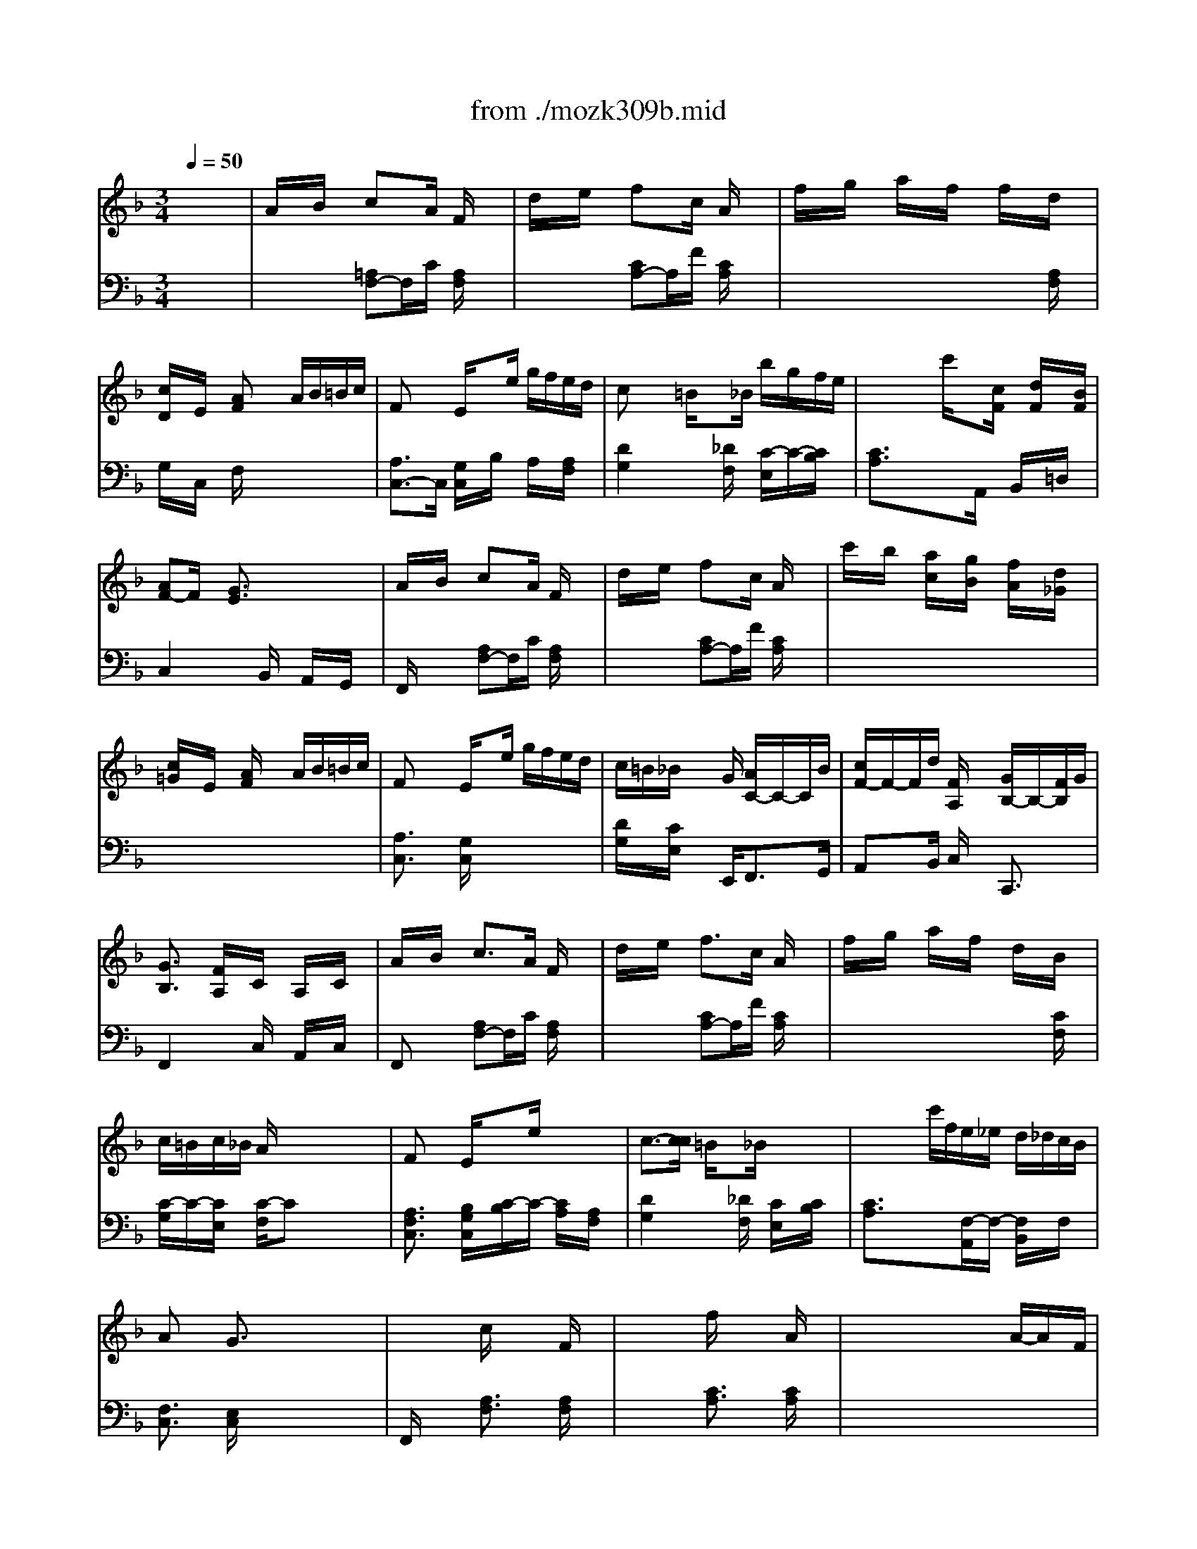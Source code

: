 X: 1
T: from ./mozk309b.mid
M: 3/4
L: 1/8
Q:1/4=50
K:F % 1 flats
V:1
% Mozart
%%MIDI program 0
x6| \
%%MIDI program 0
A/2x/2B/2x/2 cx/2A/2 F/2x3/2| \
d/2x/2e/2x/2 fx/2c/2 A/2x3/2| \
f/2x/2g/2x/2 a/2x/2f/2x/2 f/2x/2d/2x/2|
[c/2D/2]x/2E/2x/2 [AF]x A/2B/2=B/2c/2| \
Fx/2x/2 E/2xe/2 g/2f/2e/2d/2| \
cx/2x/2 =B/2x_B/2 b/2g/2f/2e/2| \
x/2x/2x/2x/2 c'/2x[c/2F/2] x/2[d/2F/2]x/2[B/2F/2]|
[AF-]F/2x/2 [G3/2E3/2]x2x/2| \
A/2x/2B/2x/2 cx/2A/2 F/2x3/2| \
d/2x/2e/2x/2 fx/2c/2 A/2x3/2| \
c'/2x/2b/2x/2 [a/2c/2]x/2[g/2B/2]x/2 [f/2A/2]x/2[d/2_G/2]x/2|
[c/2=G/2]x/2E/2x/2 [A/2F/2]x3/2 A/2B/2=B/2c/2| \
Fx/2x/2 E/2xe/2 g/2f/2e/2d/2| \
c/2=B/2_B/2x2G/2 [A/2C/2-]C/2-C/2B/2| \
[c/2F/2-]F/2-F/2d/2 [F/2A,/2]x3/2 [G/2B,/2-]B,/2-[F/2B,/2]G/2|
[G3/2B,3/2]x/2 [F/2A,/2]x/2C/2x/2 A,/2x/2C/2x/2| \
A/2x/2B/2x/2 c>A F/2x3/2| \
d/2x/2e/2x/2 f>c A/2x3/2| \
f/2x/2g/2x/2 a/2x/2f/2x/2 d/2x/2B/2x/2|
c/2=B/2c/2_B/2 A/2x3/2 x/2x/2x/2x/2| \
Fx/2x/2 E/2xe/2 x/2x/2x/2x/2| \
c3/2-[c/2c/2] =B/2x_B/2 x/2x/2x/2x/2| \
x/2x/2x/2x/2 c'/2f/2e/2_e/2 d/2_d/2c/2B/2|
Ax/2x/2 G3/2x2x/2| \
x/2x/2x/2x/2 c/2x/2x/2x/2 F/2x3/2| \
x/2x/2x/2x/2 f/2x/2x/2x/2 A/2x3/2| \
x/2x/2x/2x/2 x/2x/2x/2x/2 A/2-A/2x/2F/2|
[c/2-G/2]c/2[g/2-=E/2]g/2 [A/2F/2]x3/2 [B/2A/2] (3=B/2c/2_d/2=d/2| \
Fx/2x/2 E/2xe/2 [g/2_g/2] (3f/2e/2_e/2d/2| \
x/2x/2_B/2x4x/2| \
x6|
x6| \
=E/2=G/2c/2e/2 g-[g/2E/2C/2]x/2 [g/2E/2C/2]x/2[E/2C/2]a/2| \
c-[c/2F/2D/2]x/2 [=B/2F/2D/2]x/2[F/2D/2]x/2 [_B/2F/2D/2]d/2[f/2F/2D/2]=b/2| \
d'x/2=b/2 f'/2d'/2=b/2g/2 _g/2=g/2a/2f/2|
_e3/2x/2 =e/2x3/2 c/2e/2g/2c'/2| \
[c'/2c/2-][d/2c/2-][d/2c/2]x/2 [d/2c/2-][c'/2c/2-][_e/2c/2]c'/2 [c/2-c/2][=e/2c/2-][g/2c/2]c'/2| \
[c'/2c/2-][f/2c/2-][f/2c/2]x/2 [f/2c/2-][c'/2c/2-][f/2c/2]c'/2 [c/2-c/2][e/2c/2-][g/2c/2]_b/2| \
g/2a/2f/2d/2 c3/2x/2 [d=B-]=B/2c/2|
[c2-c2-] [c/2-c/2]c3/2 c/2x/2_d/2x/2| \
[=d3/2c3/2]x/2 [d_B-]B/2-B/2- [g/2B/2]x/2d/2x/2| \
[c3/2B3/2]x/2 [cA-]A/2-A/2- [f/2A/2]x/2c/2x/2| \
[B/2-A/2]B/2-[B/2G/2]_G/2 [B/2=G/2]x/2[c/2E/2]B/2 [A/2_G/2]x/2[B/2=G/2]x/2|
[A3/2F3/2]x/2 [G/2E/2]x3x/2| \
x/2F/2x/2G/2 c/2xx/2 F/2x3/2| \
x/2B/2x/2c/2 f/2x/2x/2x/2 A/2x3/2| \
x/2d/2x/2f/2 x/2_a/2x/2e/2 x/2c/2x/2=A/2|
x/2=B/2x/2_B/2 A/2x3/2 [a/2A/2][b/2B/2][=b/2=B/2][c'/2c/2]| \
[fF-]F/2x/2 [e/2E/2]x[e/2E/2] [g/2G/2][f/2F/2][e/2E/2][d/2D/2]| \
[c/2C/2][_B/2B,/2][B/2B,/2]x2g/2 c'/2x/2b/2x/2| \
f/2x/2d/2x/2 F/2x3/2 [G/2E/2-]E/2-[F/2E/2]G/2|
[G-E-][G/2F/2E/2]x4x/2| \
x/2x/2x/2x/2 x/2x/2[E/2C/2]x/2 [E/2C/2]x/2[E/2C/2]x/2| \
c[F/2D/2]x/2 [=B/2F/2D/2]x/2[F/2D/2]x/2 [F/2D/2]_B/2[d/2F/2D/2]f/2| \
=b/2x/2d'/2x/2 x/2x/2x/2x/2 x/2x/2x/2x/2|
_e/2=e/2f/2e/2 e/2x3/2 x/2x/2x/2x/2| \
[c'/2c/2-][d/2c/2-][d/2c/2]x/2 [d/2c/2-]c/2-[_e/2c/2]x/2 c/2-c/2-c/2x/2| \
[c'/2c/2-][f/2c/2-][f/2c/2]x/2 [f/2c/2-]c/2-[_g/2-c/2]_g/2- [_g/2-c/2-][_g/2-c/2-][_g/2c/2]x/2| \
x/2x/2x/2x/2 c3/2x/2 [d=B-]=B/2c/2|
[c2-c2-] [c/2-c/2]c3/2 c/2x/2_d/2x/2| \
=d3/2x/2 [d_B-]B/2-B/2- [=g/2B/2]a/2b/2d/2| \
c3/2x/2 [cA-]A/2-A/2- [f/2A/2]g/2a/2c/2| \
[B/2-A/2]B/2-[B/2G/2]_G/2 [B/2=G/2-]G/2-[d/2G/2]c/2 [B/2G/2][A/2F/2][c/2A/2][B/2G/2]|
[A/2F/2-]F/2-F/2x/2 [G/2=E/2]x3x/2| \
x/2x/2x/2x/2 c/2x/2x/2x/2 F/2x3/2| \
x/2x/2x/2x/2 f/2x/2x/2x/2 A/2x3/2| \
x/2x/2x/2x/2 x/2x/2x/2x/2 x/2x/2x/2x/2|
x/2x/2x/2x/2 A/2x3x/2| \
[c/2A/2][c/2A/2][c/2A/2][c/2A/2] [c/2B/2][c/2B/2][c/2B/2][c/2B/2] [c/2B/2][c/2A/2][c/2G/2][c/2F/2]| \
[c/2E/2][d/2F/2][e/2G/2]x3/2[f/2F/2]x3/2[d/2F/2]x/2| \
x[c/2F/2]x3/2[F/2C/2]x/2 G/2<E/2[F/2D/2][G/2E/2]|
[G/2E/2-]E/2-[_A/2E/2]x/2 [=A/2F/2]x3/2 x/2x/2x/2x/2| \
x/2fx/2 e/2xx/2 x/2x/2x/2x/2| \
x/2x/2x/2x2g/2 x/2x/2x/2x/2| \
x/2x/2x/2x/2 F/2x3/2 [G/2E/2-]E/2-[F/2E/2]G/2|
F/2c/2=B/2_B/2 A/2_A/2G/2F/2 x/2[G/2E/2-][F/2E/2-][G/2E/2]| \
F/2c/2=B/2_B/2 =A/2_A/2G/2F/2 x/2[G/2E/2-][F/2E/2-][G/2E/2]| \
F/2
V:2
% K309-b - Andante
%%MIDI program 0
x6| \
x2 
%%MIDI program 0
[=A,F,-]F,/2C/2 [A,/2F,/2]x3/2| \
x2 [CA,-]A,/2F/2 [C/2A,/2]x3/2| \
x4 x[A,/2F,/2]x/2|
G,/2x/2C,/2x/2 F,/2x3x/2| \
[A,3/2C,3/2-]C,/2 [G,/2C,/2]x/2B,/2x/2 A,/2x/2[A,/2F,/2]x/2| \
[D2G,2] x[_D/2F,/2]x/2 [C/2-E,/2]C/2-[C/2B,/2]x/2| \
[C3/2A,3/2]x3/2A,,/2x/2 B,,/2x/2=D,/2x/2|
C,2 xB,,/2x/2 A,,/2x/2G,,/2x/2| \
F,,/2x3/2 [A,F,-]F,/2C/2 [A,/2F,/2]x3/2| \
x2 [CA,-]A,/2F/2 [C/2A,/2]x3/2| \
x6|
x6| \
[A,3/2C,3/2]x/2 [G,/2C,/2]x3x/2| \
[D/2G,/2]x/2[C/2E,/2]x2E,,<F,,G,,/2| \
A,,x/2B,,/2 C,/2x3/2 C,,3/2x/2|
F,,2 xC,/2x/2 A,,/2x/2C,/2x/2| \
F,,x [A,F,-]F,/2C/2 [A,/2F,/2]x3/2| \
x2 [CA,-]A,/2F/2 [C/2A,/2]x3/2| \
x4 x[C/2F,/2]x/2|
[C/2-G,/2]C/2-[C/2E,/2]x/2 [C/2-F,/2]Cx2x/2| \
[A,3/2F,3/2C,3/2]x/2 [B,/2G,/2C,/2]x/2[C/2-B,/2]C/2- [C/2A,/2]x/2[A,/2F,/2]x/2| \
[D2G,2] x[_D/2F,/2]x/2 [C/2E,/2]x/2[C/2B,/2]x/2| \
[C3/2A,3/2]x3/2[F,/2-A,,/2]F,/2- [F,/2B,,/2]x/2F,/2x/2|
[F,3/2C,3/2]x/2 [E,/2C,/2]x/2x/2x/2 x/2x/2x/2x/2| \
F,,/2x3/2 [A,3/2F,3/2]x/2 [A,/2F,/2]x3/2| \
x2 [C3/2A,3/2]x/2 [C/2A,/2]x3/2| \
x6|
x6| \
[A,3/2C,3/2]x/2 [G,/2C,/2]x3x/2| \
[=D/2G,/2]x/2[C/2E,/2]x2[G,/2E,,/2] F,,/2-F,,/2x/2G,,/2| \
A,,/2-A,,/2x/2B,,/2 [F,/2C,/2]x3/2 [G,/2E,/2-B,,/2-C,,/2-][E,/2-B,,/2-C,,/2-][F,/2E,/2B,,/2C,,/2]G,/2|
[G,3/2E,3/2B,,3/2F,,3/2]x/2 [F,/2A,,/2F,,/2]x/2[F,/2F,,/2]x/2 [E,/2E,,/2]x/2[D,/2D,,/2]x/2| \
[C,3/2C,,3/2]x4x/2| \
x6| \
x[=B,/2G,/2]x/2 [=B,/2G,/2]x/2[=B,/2G,/2]x/2 [=B,/2G,/2]x/2[=B,/2G,/2]x/2|
x[C/2C,/2]x/2 [C/2C,/2]x/2[C/2C,/2]x/2 E,,/2x/2E,/2x/2| \
F,,/2x/2F,/2x/2 F,/2x/2_G,/2x/2 =G,/2x/2G,,/2x/2| \
A,,/2x/2A,/2_A,/2 =A,/2x/2A,,/2x/2 E,,/2x/2E,/2x/2| \
[C/2E,/2-]E,/2-[D/2E,/2]x/2 [E3/2G,3/2]x/2 [F3/2G,3/2]x/2|
[E/2C/2]x/2C, C_B, A,G,| \
_G,D, B,A, =G,F,| \
E,C, A,G, F,E,| \
D,3/2x/2 E,/2x/2C,/2x/2 D,/2x/2B,,/2x/2|
C,/2x/2C/2x/2 C/2C,/2B,/2B,,/2 A,/2A,,/2G,/2G,,/2| \
[F,/2F,,/2]x3/2 [A,3/2F,3/2]x/2 [A,/2F,/2]x3/2| \
x2 [C3/2A,3/2]x/2 [C/2A,/2]x3/2| \
x4 x[A,/2F,/2]x/2|
[F,/2D,/2]x/2[G,/2E,/2]x/2 [C/2F,/2]x3x/2| \
[A,3/2C,3/2]x/2 [G,/2C,/2]x3x/2| \
[F,/2D,/2]x/2[G,/2E,/2]x2x/2 [A,,/2F,,/2]x/2[C,/2G,,/2]x/2| \
[C,/2A,,/2]x/2[F,/2B,,/2]x/2 [A,/2C,/2]x3/2 [B,3/2C,3/2]x/2|
[B,-F,-][B,/2A,/2F,/2F,/2]x3/2x/2F,/2 x/2E,/2x/2D,/2| \
[C,3/2C,,3/2]x4x/2| \
x6| \
x[=B,/2G,/2]x/2 [=B,/2G,/2]x/2[=B,/2G,/2]x/2 [=B,/2G,/2]x/2[=B,/2G,/2]x/2|
x[C/2C,/2]x/2 [C/2C,/2]x/2[C/2C,/2]x/2 E,,/2x/2E,/2x/2| \
F,,/2x/2x/2x/2 F,/2x/2_G,/2x/2 =G,/2x/2G,,/2x/2| \
A,,/2x/2x/2x/2 A,/2x/2A,,/2x/2 E,,/2x/2E,/2x/2| \
[A,/2F,/2]_D/2[=D/2F,/2]x/2 [E/2G,/2]x/2[E/2G,/2]x/2 [F/2G,/2]x/2[F/2G,/2]x/2|
[E/2C/2]x/2C,/2x/2 x/2x/2x/2x/2 x/2x/2x/2x/2| \
x/2x/2x/2x/2 x/2x/2x/2x/2 x/2x/2x/2x/2| \
x/2x/2x/2x/2 x/2x/2x/2x/2 x/2x/2x/2x/2| \
D,3/2x/2 E,/2x/2C,/2x/2 D,/2x/2_B,,/2x/2|
C,/2x/2C/2x/2 x/2x/2x/2x/2 x/2x/2x/2x/2| \
F,,/2x3/2 [A,/2F,/2-]F,/2-F,/2x/2 [A,/2F,/2]x3/2| \
x2 [C/2A,/2-]A,/2-A,/2x/2 [C/2A,/2]x3/2| \
x2 [C3/2A,3/2]x/2 [C/2A,/2-]A,/2-[D/2A,/2]x/2|
[D/2G,/2]x/2[E/2C/2]x/2 [F/2F,/2]x3/2 [A,/2A,,/2][B,/2B,,/2][=B,/2=B,,/2][C/2C,/2]| \
[F,F,,]x/2x/2 [E,/2E,,/2]x[E/2E,/2] [G/2G,/2][F/2F,/2][E/2E,/2][D/2D,/2]| \
[C/2C,/2][=B,/2=B,,/2][_B,/2B,,/2]x3/2[A,/2A,,/2]x3/2[_A,/2=B,,/2]x/2| \
x[=A,/2C,/2]x3/2[A,/2C,/2]x/2 [_B,/2C,/2]x/2[B,/2C,/2]x/2|
[B,3/2F,3/2]x/2 [A,/2F,/2]x3x/2| \
[C,/2C,,/2][D,/2D,,/2][E,/2E,,/2]x4x/2| \
[C,/2C,,/2][D,/2D,,/2][E,/2E,,/2]x2[B,/2E,/2] [A,/2F,/2]x/2[B,/2G,/2]x/2| \
[C/2A,/2]x/2[G,/2B,,/2]x/2 [A,/2C,/2]x3/2 [B,3/2C,3/2]x/2|
[A,/2F,/2]x3x/2 [B,3/2C,3/2]x/2| \
[A,/2F,/2]x4x3/2| \
[A,/2F,/2]x3/2 C-[C/2A,/2F,/2A,,/2A,,,/2]x/2 [G,/2E,/2]x/2[B,/2G,/2C,/2C,,/2]x/2| \
[B,2-G,2-E,2-C,2-F,,2-] [B,/2G,/2E,/2C,/2F,,/2]x3/2 [A,/2F,/2C,/2F,,/2]
% Sonata # 10
% by Bob
% Fisher
